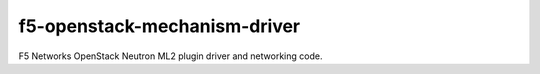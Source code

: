 f5-openstack-mechanism-driver
#############################

F5 Networks OpenStack Neutron ML2 plugin driver and networking code.
